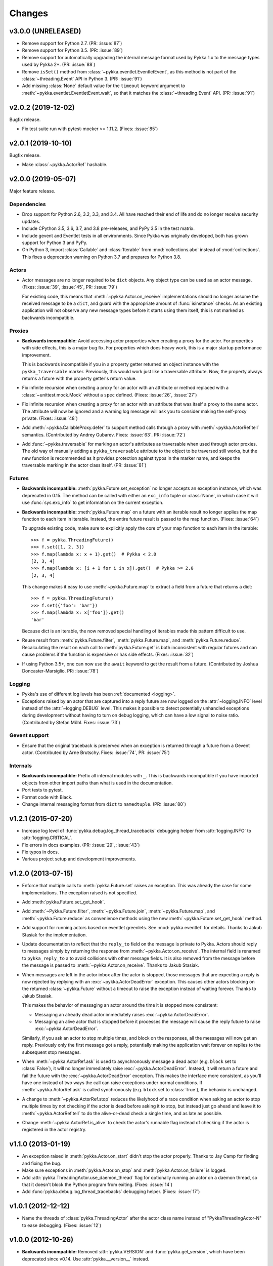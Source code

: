 =======
Changes
=======

v3.0.0 (UNRELEASED)
===================

- Remove support for Python 2.7. (PR: :issue:`87`)

- Remove support for Python 3.5. (PR: :issue:`89`)

- Remove support for automatically upgrading the internal message format used
  by Pykka 1.x to the message types used by Pykka 2+. (PR: :issue:`88`)

- Remove ``isSet()`` method from :class:`~pykka.eventlet.EventletEvent`, as
  this method is not part of the :class:`~threading.Event` API in Python 3.
  (PR: :issue:`91`)

- Add missing :class:`None` default value for the ``timeout`` keyword argument to
  :meth:`~pykka.eventlet.EventletEvent.wait`, so that it matches the
  :class:`~threading.Event` API.
  (PR: :issue:`91`)


v2.0.2 (2019-12-02)
===================

Bugfix release.

- Fix test suite run with pytest-mocker >= 1.11.2. (Fixes: :issue:`85`)


v2.0.1 (2019-10-10)
===================

Bugfix release.

- Make :class:`~pykka.ActorRef` hashable.


v2.0.0 (2019-05-07)
===================

Major feature release.

Dependencies
------------

- Drop support for Python 2.6, 3.2, 3.3, and 3.4. All have reached their end of
  life and do no longer receive security updates.

- Include CPython 3.5, 3.6, 3.7, and 3.8 pre-releases, and PyPy 3.5 in the test
  matrix.

- Include gevent and Eventlet tests in all environments. Since Pykka was
  originally developed, both has grown support for Python 3 and PyPy.

- On Python 3, import :class:`Callable` and :class:`Iterable` from
  :mod:`collections.abc` instead of :mod:`collections`. This fixes a
  deprecation warning on Python 3.7 and prepares for Python 3.8.

Actors
------

- Actor messages are no longer required to be ``dict`` objects. Any object type
  can be used as an actor message. (Fixes: :issue:`39`, :issue:`45`, PR:
  :issue:`79`)

  For existing code, this means that :meth:`~pykka.Actor.on_receive`
  implementations should no longer assume the received message to be a
  ``dict``, and guard with the appropriate amount of :func:`isinstance`
  checks. As an existing application will not observe any new message types
  before it starts using them itself, this is not marked as backwards
  incompatible.

Proxies
-------

- **Backwards incompatible:** Avoid accessing actor properties when creating
  a proxy for the actor. For properties with side effects, this is a major bug
  fix. For properties which does heavy work, this is a major startup
  performance improvement.

  This is backwards incompatible if you in a property getter returned an
  object instance with the ``pykka_traversable`` marker. Previously, this
  would work just like a traversable attribute. Now, the property always
  returns a future with the property getter's return value.

- Fix infinite recursion when creating a proxy for an actor with an attribute
  or method replaced with a :class:`~unittest.mock.Mock` without a ``spec``
  defined. (Fixes: :issue:`26`, :issue:`27`)

- Fix infinite recursion when creating a proxy for an actor with an attribute
  that was itself a proxy to the same actor. The attribute will now be ignored
  and a warning log message will ask you to consider making the self-proxy
  private. (Fixes: :issue:`48`)

- Add :meth:`~pykka.CallableProxy.defer` to support method calls through a
  proxy with :meth:`~pykka.ActorRef.tell` semantics. (Contributed by Andrey
  Gubarev. Fixes: :issue:`63`. PR: :issue:`72`)

- Add :func:`~pykka.traversable` for marking an actor's attributes as
  traversable when used through actor proxies. The old way of manually adding
  a ``pykka_traversable`` attribute to the object to be traversed still works,
  but the new function is recommended as it provides protection against typos
  in the marker name, and keeps the traversable marking in the actor class
  itself. (PR: :issue:`81`)

Futures
-------

- **Backwards incompatible:** :meth:`pykka.Future.set_exception` no longer
  accepts an exception instance, which was deprecated in 0.15. The method can
  be called with either an ``exc_info`` tuple or :class:`None`, in which case
  it will use :func:`sys.exc_info` to get information on the current exception.

- **Backwards incompatible:** :meth:`pykka.Future.map` on a future with an
  iterable result no longer applies the map function to each item in iterable.
  Instead, the entire future result is passed to the map function. (Fixes:
  :issue:`64`)

  To upgrade existing code, make sure to explicitly apply the core of your map
  function to each item in the iterable::

      >>> f = pykka.ThreadingFuture()
      >>> f.set([1, 2, 3])
      >>> f.map(lambda x: x + 1).get()  # Pykka < 2.0
      [2, 3, 4]
      >>> f.map(lambda x: [i + 1 for i in x]).get()  # Pykka >= 2.0
      [2, 3, 4]

  This change makes it easy to use :meth:`~pykka.Future.map` to extract a field
  from a future that returns a dict::

      >>> f = pykka.ThreadingFuture()
      >>> f.set({'foo': 'bar'})
      >>> f.map(lambda x: x['foo']).get()
      'bar'

  Because dict is an iterable, the now removed special handling of iterables
  made this pattern difficult to use.

- Reuse result from :meth:`pykka.Future.filter`, :meth:`pykka.Future.map`, and
  :meth:`pykka.Future.reduce`. Recalculating the result on each call to
  :meth:`pykka.Future.get` is both inconsistent with regular futures and can
  cause problems if the function is expensive or has side effects. (Fixes:
  :issue:`32`)

- If using Python 3.5+, one can now use the ``await`` keyword to get the
  result from a future. (Contributed by Joshua Doncaster-Marsiglio. PR:
  :issue:`78`)

Logging
-------

- Pykka's use of different log levels has been :ref:`documented <logging>`.

- Exceptions raised by an actor that are captured into a reply future are now
  logged on the :attr:`~logging.INFO` level instead of the
  :attr:`~logging.DEBUG` level. This makes it possible to detect potentially
  unhandled exceptions during development without having to turn on debug
  logging, which can have a low signal to noise ratio. (Contributed by Stefan
  Möhl. Fixes: :issue:`73`)

Gevent support
--------------

- Ensure that the original traceback is preserved when an exception is returned
  through a future from a Gevent actor. (Contributed by Arne Brutschy. Fixes:
  :issue:`74`, PR: :issue:`75`)

Internals
---------

- **Backwards incompatible:** Prefix all internal modules with ``_``. This is
  backwards incompatible if you have imported objects from other import paths
  than what is used in the documentation.

- Port tests to pytest.

- Format code with Black.

- Change internal messaging format from ``dict`` to ``namedtuple``. (PR:
  :issue:`80`)


v1.2.1 (2015-07-20)
===================

- Increase log level of :func:`pykka.debug.log_thread_tracebacks` debugging
  helper from :attr:`logging.INFO` to :attr:`logging.CRITICAL`.

- Fix errors in docs examples. (PR: :issue:`29`, :issue:`43`)

- Fix typos in docs.

- Various project setup and development improvements.


v1.2.0 (2013-07-15)
===================

- Enforce that multiple calls to :meth:`pykka.Future.set` raises an exception.
  This was already the case for some implementations. The exception raised is
  not specified.

- Add :meth:`pykka.Future.set_get_hook`.

- Add :meth:`~Pykka.Future.filter`, :meth:`~pykka.Future.join`,
  :meth:`~pykka.Future.map`, and :meth:`~pykka.Future.reduce` as convenience
  methods using the new :meth:`~pykka.Future.set_get_hook` method.

- Add support for running actors based on eventlet greenlets. See
  :mod:`pykka.eventlet` for details. Thanks to Jakub Stasiak for the
  implementation.

- Update documentation to reflect that the ``reply_to`` field on the message is
  private to Pykka. Actors should reply to messages simply by returning the
  response from :meth:`~pykka.Actor.on_receive`. The internal field is renamed
  to ``pykka_reply_to`` a to avoid collisions with other message fields. It is
  also removed from the message before the message is passed to
  :meth:`~pykka.Actor.on_receive`. Thanks to Jakub Stasiak.

- When messages are left in the actor inbox after the actor is stopped, those
  messages that are expecting a reply is now rejected by replying with an
  :exc:`~pykka.ActorDeadError` exception.  This causes other actors blocking on
  the returned :class:`~pykka.Future` without a timeout to raise the exception
  instead of waiting forever. Thanks to Jakub Stasiak.

  This makes the behavior of messaging an actor around the time it is stopped
  more consistent:

  - Messaging an already dead actor immediately raises
    :exc:`~pykka.ActorDeadError`.

  - Messaging an alive actor that is stopped before it processes the message
    will cause the reply future to raise :exc:`~pykka.ActorDeadError`.

  Similarly, if you ask an actor to stop multiple times, and block on the
  responses, all the messages will now get an reply. Previously only the first
  message got a reply, potentially making the application wait forever on
  replies to the subsequent stop messages.

- When :meth:`~pykka.ActorRef.ask` is used to asynchronously message a dead
  actor (e.g. ``block`` set to :class:`False`), it will no longer immediately
  raise :exc:`~pykka.ActorDeadError`. Instead, it will return a future and
  fail the future with the :exc:`~pykka.ActorDeadError` exception. This makes
  the interface more consistent, as you'll have one instead of two ways the
  call can raise exceptions under normal conditions. If
  :meth:`~pykka.ActorRef.ask` is called synchronously (e.g. ``block`` set to
  :class:`True`), the behavior is unchanged.

- A change to :meth:`~pykka.ActorRef.stop` reduces the likelyhood of a race
  condition when asking an actor to stop multiple times by not checking if the
  actor is dead before asking it to stop, but instead just go ahead and leave
  it to :meth:`~pykka.ActorRef.tell` to do the alive-or-dead check a single
  time, and as late as possible.

- Change :meth:`~pykka.ActorRef.is_alive` to check the actor's runnable flag
  instead of checking if the actor is registered in the actor registry.


v1.1.0 (2013-01-19)
===================

- An exception raised in :meth:`pykka.Actor.on_start` didn't stop the actor
  properly. Thanks to Jay Camp for finding and fixing the bug.

- Make sure exceptions in :meth:`pykka.Actor.on_stop` and
  :meth:`pykka.Actor.on_failure` is logged.

- Add :attr:`pykka.ThreadingActor.use_daemon_thread` flag for optionally
  running an actor on a daemon thread, so that it doesn't block the Python
  program from exiting. (Fixes: :issue:`14`)

- Add :func:`pykka.debug.log_thread_tracebacks` debugging helper. (Fixes:
  :issue:`17`)


v1.0.1 (2012-12-12)
===================

- Name the threads of :class:`pykka.ThreadingActor` after the actor class name
  instead of "PykkaThreadingActor-N" to ease debugging. (Fixes: :issue:`12`)


v1.0.0 (2012-10-26)
===================

- **Backwards incompatible:** Removed :attr:`pykka.VERSION` and
  :func:`pykka.get_version`, which have been deprecated since v0.14. Use
  :attr:`pykka.__version__` instead.

- **Backwards incompatible:** Removed :meth:`pykka.ActorRef.send_one_way` and
  :meth:`pykka.ActorRef.send_request_reply`, which have been deprecated since
  v0.14. Use :meth:`pykka.ActorRef.tell` and :meth:`pykka.ActorRef.ask`
  instead.

- **Backwards incompatible:** Actors no longer subclass
  :class:`threading.Thread` or :class:`gevent.Greenlet`. Instead they *have* a
  thread or greenlet that executes the actor's main loop.

  This is backwards incompatible because you no longer have access to
  fields/methods of the thread/greenlet that runs the actor through
  fields/methods on the actor itself. This was never advertised in Pykka's docs
  or examples, but the fields/methods have always been available.

  As a positive side effect, this fixes an issue on Python 3.x, that was
  introduced in Pykka 0.16, where :class:`pykka.ThreadingActor` would
  accidentally override the method :meth:`threading.Thread._stop`.

- **Backwards incompatible:** Actors that override :meth:`__init__()
  <pykka.Actor.__init__>` *must* call the method they override. If not, the
  actor will no longer be properly initialized. Valid ways to call the
  overridden :meth:`__init__` method include::

      super().__init__()
      # or
      pykka.ThreadingActor.__init__()
      # or
      pykka.gevent.GeventActor.__init__()

- Make :meth:`pykka.Actor.__init__` accept any arguments and
  keyword arguments by default. This allows you to use :func:`super` in
  :meth:`__init__` like this::

      super().__init__(1, 2, 3, foo='bar')

  Without this fix, the above use of :func:`super` would cause an exception
  because the default implementation of :meth:`__init__` in
  :class:`pykka.Actor` would not accept the arguments.

- Allow all public classes and functions to be imported directly from the
  :mod:`pykka` module. E.g. ``from pykka.actor import ThreadingActor`` can now
  be written as ``from pykka import ThreadingActor``. The exception is
  :mod:`pykka.gevent`, which still needs to be imported from its own package
  due to its additional dependency on gevent.


v0.16 (2012-09-19)
==================

- Let actors access themselves through a proxy. See the
  :class:`pykka.ActorProxy` documentation for use cases and usage examples.
  (Fixes: :issue:`9`)

- Give proxies direct access to the actor instances for inspecting available
  attributes. This access is only used for reading, and works since both
  threading and gevent based actors share memory with other actors. This
  reduces the creation cost for proxies, which is mostly visible in test suites
  that are starting and stopping lots of actors. For the Mopidy test suite the
  run time was reduced by about 33%. This change also makes self-proxying
  possible.

- Fix bug where :meth:`pykka.Actor.stop` called by an actor on itself did not
  process the remaining messages in the inbox before the actor stopped. The
  behavior now matches the documentation.


v0.15 (2012-08-11)
==================

- Change the argument of :meth:`pykka.Future.set_exception` from an exception
  instance to a ``exc_info`` three-tuple. Passing just an exception instance to
  the method still works, but it is deprecated and may be unsupported in a
  future release.

- Due to the above change, :meth:`pykka.Future.get` will now reraise exceptions
  with complete traceback from the point when the exception was first raised,
  and not just a traceback from when it was reraised by :meth:`get`. (Fixes:
  :issue:`10`)


v0.14 (2012-04-22)
==================

- Add :attr:`pykka.__version__` to conform with :pep:`396`. This deprecates
  :attr:`pykka.VERSION` and :meth:`pykka.get_version`.

- Add :meth:`pykka.ActorRef.tell` method in favor of now deprecated
  :meth:`pykka.ActorRef.send_one_way`.

- Add :meth:`pykka.ActorRef.ask` method in favor of now deprecated
  :meth:`pykka.ActorRef.send_request_reply`.

- :class:`ThreadingFuture.set() <pykka.ThreadingFuture>` no longer makes
  a copy of the object set on the future. The setter is urged to either only
  pass immutable objects through futures or copy the object himself before
  setting it on the future. This is a less safe default, but it removes
  unecessary overhead in speed and memory usage for users of immutable data
  structures. For example, the Mopidy test suite of about 1000 tests, many
  which are using Pykka, is still passing after this change, but the test suite
  runs approximately 20% faster.


v0.13 (2011-09-24)
==================

- 10x speedup of traversable attribute access by reusing proxies.

- 1.1x speedup of callable attribute access by reusing proxies.


v0.12.4 (2011-07-30)
====================

- Change and document order in which :meth:`pykka.ActorRegistry.stop_all` stops
  actors. The new order is the reverse of the order the actors were started in.
  This should make ``stop_all`` work for programs with simple dependency graphs
  in between the actors. For applications with more complex dependency graphs,
  the developer still needs to pay attention to the shutdown sequence. (Fixes:
  :issue:`8`)


v0.12.3 (2011-06-25)
====================

- If an actor that was stopped from :meth:`pykka.Actor.on_start`, it would
  unregister properly, but start the receive loop and forever block on
  receiving incoming messages that would never arrive. This left the thread
  alive and isolated, ultimately blocking clean shutdown of the program. The
  fix ensures that the receive loop is never executed if the actor is stopped
  before the receive loop is started.

- Set the thread name of any :class:`pykka.ThreadingActor` to
  ``PykkaActorThread-N`` instead of the default ``Thread-N``. This eases
  debugging by clearly labeling actor threads in e.g. the output of
  :func:`threading.enumerate`.

- Add utility method :meth:`pykka.ActorRegistry.broadcast` which broadcasts a
  message to all registered actors or to a given class of registred actors.
  (Fixes: :issue:`7`)

- Allow multiple calls to :meth:`pykka.ActorRegistry.unregister` with the same
  :class:`pykka.actor.ActorRef` as argument without throwing a
  :exc:`ValueError`. (Fixes: :issue:`5`)

- Make the :class:`pykka.ActorProxy`'s reference to its :class:`pykka.ActorRef`
  public as :attr:`pykka.ActorProxy.actor_ref`. The ``ActorRef`` instance was
  already exposed as a public field by the actor itself using the same name,
  but making it public directly on the proxy makes it possible to do e.g.
  ``proxy.actor_ref.is_alive()`` without waiting for a potentially dead actor
  to return an ``ActorRef`` instance you can use. (Fixes: :issue:`3`)


v0.12.2 (2011-05-05)
====================

- Actors are now registered in :class:`pykka.registry.ActorRegistry` before
  they are started. This fixes a race condition where an actor tried to stop
  and unregister itself before it was registered, causing an exception in
  :meth:`ActorRegistry.unregister`.


v0.12.1 (2011-04-25)
====================

- Stop all running actors on :exc:`BaseException` instead of just
  :exc:`KeyboardInterrupt`, so that ``sys.exit(1)`` will work.


v0.12 (2011-03-30)
==================

- First stable release, as Pykka now is used by the `Mopidy
  <https://www.mopidy.com/>`_ project. From now on, a changelog will be
  maintained and we will strive for backwards compatibility.
